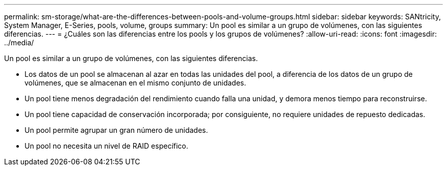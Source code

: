 ---
permalink: sm-storage/what-are-the-differences-between-pools-and-volume-groups.html 
sidebar: sidebar 
keywords: SANtricity, System Manager, E-Series, pools, volume, groups 
summary: Un pool es similar a un grupo de volúmenes, con las siguientes diferencias. 
---
= ¿Cuáles son las diferencias entre los pools y los grupos de volúmenes?
:allow-uri-read: 
:icons: font
:imagesdir: ../media/


[role="lead"]
Un pool es similar a un grupo de volúmenes, con las siguientes diferencias.

* Los datos de un pool se almacenan al azar en todas las unidades del pool, a diferencia de los datos de un grupo de volúmenes, que se almacenan en el mismo conjunto de unidades.
* Un pool tiene menos degradación del rendimiento cuando falla una unidad, y demora menos tiempo para reconstruirse.
* Un pool tiene capacidad de conservación incorporada; por consiguiente, no requiere unidades de repuesto dedicadas.
* Un pool permite agrupar un gran número de unidades.
* Un pool no necesita un nivel de RAID específico.

